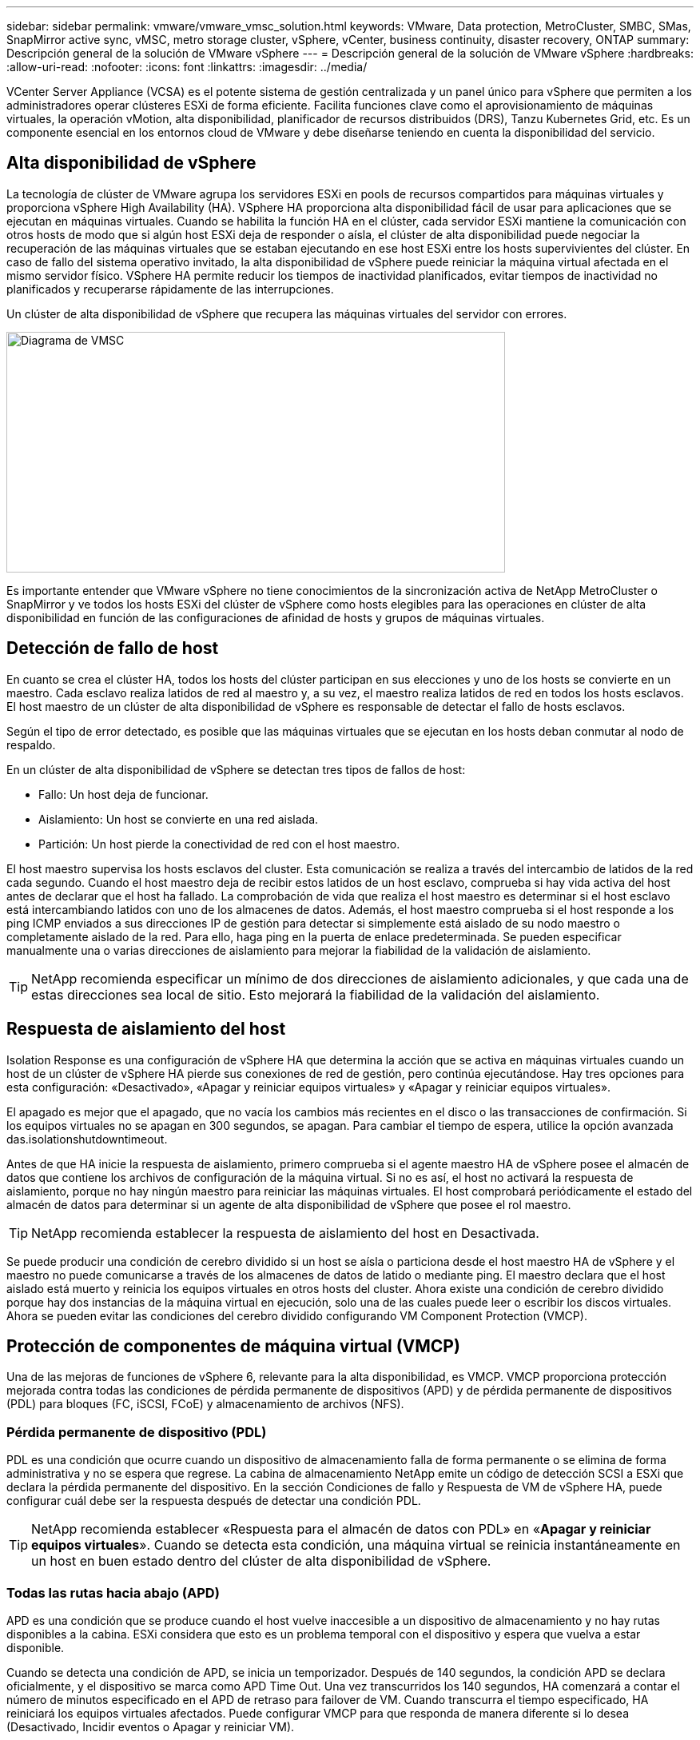 ---
sidebar: sidebar 
permalink: vmware/vmware_vmsc_solution.html 
keywords: VMware, Data protection, MetroCluster, SMBC, SMas, SnapMirror active sync, vMSC, metro storage cluster, vSphere, vCenter, business continuity, disaster recovery, ONTAP 
summary: Descripción general de la solución de VMware vSphere 
---
= Descripción general de la solución de VMware vSphere
:hardbreaks:
:allow-uri-read: 
:nofooter: 
:icons: font
:linkattrs: 
:imagesdir: ../media/


[role="lead"]
VCenter Server Appliance (VCSA) es el potente sistema de gestión centralizada y un panel único para vSphere que permiten a los administradores operar clústeres ESXi de forma eficiente. Facilita funciones clave como el aprovisionamiento de máquinas virtuales, la operación vMotion, alta disponibilidad, planificador de recursos distribuidos (DRS), Tanzu Kubernetes Grid, etc. Es un componente esencial en los entornos cloud de VMware y debe diseñarse teniendo en cuenta la disponibilidad del servicio.



== Alta disponibilidad de vSphere

La tecnología de clúster de VMware agrupa los servidores ESXi en pools de recursos compartidos para máquinas virtuales y proporciona vSphere High Availability (HA). VSphere HA proporciona alta disponibilidad fácil de usar para aplicaciones que se ejecutan en máquinas virtuales. Cuando se habilita la función HA en el clúster, cada servidor ESXi mantiene la comunicación con otros hosts de modo que si algún host ESXi deja de responder o aísla, el clúster de alta disponibilidad puede negociar la recuperación de las máquinas virtuales que se estaban ejecutando en ese host ESXi entre los hosts supervivientes del clúster. En caso de fallo del sistema operativo invitado, la alta disponibilidad de vSphere puede reiniciar la máquina virtual afectada en el mismo servidor físico. VSphere HA permite reducir los tiempos de inactividad planificados, evitar tiempos de inactividad no planificados y recuperarse rápidamente de las interrupciones.

Un clúster de alta disponibilidad de vSphere que recupera las máquinas virtuales del servidor con errores.

image::../media/vmsc_2_1.png[Diagrama de VMSC,624,301]

Es importante entender que VMware vSphere no tiene conocimientos de la sincronización activa de NetApp MetroCluster o SnapMirror y ve todos los hosts ESXi del clúster de vSphere como hosts elegibles para las operaciones en clúster de alta disponibilidad en función de las configuraciones de afinidad de hosts y grupos de máquinas virtuales.



== Detección de fallo de host

En cuanto se crea el clúster HA, todos los hosts del clúster participan en sus elecciones y uno de los hosts se convierte en un maestro. Cada esclavo realiza latidos de red al maestro y, a su vez, el maestro realiza latidos de red en todos los hosts esclavos. El host maestro de un clúster de alta disponibilidad de vSphere es responsable de detectar el fallo de hosts esclavos.

Según el tipo de error detectado, es posible que las máquinas virtuales que se ejecutan en los hosts deban conmutar al nodo de respaldo.

En un clúster de alta disponibilidad de vSphere se detectan tres tipos de fallos de host:

* Fallo: Un host deja de funcionar.
* Aislamiento: Un host se convierte en una red aislada.
* Partición: Un host pierde la conectividad de red con el host maestro.


El host maestro supervisa los hosts esclavos del cluster. Esta comunicación se realiza a través del intercambio de latidos de la red cada segundo. Cuando el host maestro deja de recibir estos latidos de un host esclavo, comprueba si hay vida activa del host antes de declarar que el host ha fallado. La comprobación de vida que realiza el host maestro es determinar si el host esclavo está intercambiando latidos con uno de los almacenes de datos. Además, el host maestro comprueba si el host responde a los ping ICMP enviados a sus direcciones IP de gestión para detectar si simplemente está aislado de su nodo maestro o completamente aislado de la red. Para ello, haga ping en la puerta de enlace predeterminada. Se pueden especificar manualmente una o varias direcciones de aislamiento para mejorar la fiabilidad de la validación de aislamiento.

[TIP]
====
NetApp recomienda especificar un mínimo de dos direcciones de aislamiento adicionales, y que cada una de estas direcciones sea local de sitio. Esto mejorará la fiabilidad de la validación del aislamiento.

====


== Respuesta de aislamiento del host

Isolation Response es una configuración de vSphere HA que determina la acción que se activa en máquinas virtuales cuando un host de un clúster de vSphere HA pierde sus conexiones de red de gestión, pero continúa ejecutándose. Hay tres opciones para esta configuración: «Desactivado», «Apagar y reiniciar equipos virtuales» y «Apagar y reiniciar equipos virtuales».

El apagado es mejor que el apagado, que no vacía los cambios más recientes en el disco o las transacciones de confirmación. Si los equipos virtuales no se apagan en 300 segundos, se apagan. Para cambiar el tiempo de espera, utilice la opción avanzada das.isolationshutdowntimeout.

Antes de que HA inicie la respuesta de aislamiento, primero comprueba si el agente maestro HA de vSphere posee el almacén de datos que contiene los archivos de configuración de la máquina virtual. Si no es así, el host no activará la respuesta de aislamiento, porque no hay ningún maestro para reiniciar las máquinas virtuales. El host comprobará periódicamente el estado del almacén de datos para determinar si un agente de alta disponibilidad de vSphere que posee el rol maestro.

[TIP]
====
NetApp recomienda establecer la respuesta de aislamiento del host en Desactivada.

====
Se puede producir una condición de cerebro dividido si un host se aísla o particiona desde el host maestro HA de vSphere y el maestro no puede comunicarse a través de los almacenes de datos de latido o mediante ping. El maestro declara que el host aislado está muerto y reinicia los equipos virtuales en otros hosts del cluster. Ahora existe una condición de cerebro dividido porque hay dos instancias de la máquina virtual en ejecución, solo una de las cuales puede leer o escribir los discos virtuales. Ahora se pueden evitar las condiciones del cerebro dividido configurando VM Component Protection (VMCP).



== Protección de componentes de máquina virtual (VMCP)

Una de las mejoras de funciones de vSphere 6, relevante para la alta disponibilidad, es VMCP. VMCP proporciona protección mejorada contra todas las condiciones de pérdida permanente de dispositivos (APD) y de pérdida permanente de dispositivos (PDL) para bloques (FC, iSCSI, FCoE) y almacenamiento de archivos (NFS).



=== Pérdida permanente de dispositivo (PDL)

PDL es una condición que ocurre cuando un dispositivo de almacenamiento falla de forma permanente o se elimina de forma administrativa y no se espera que regrese. La cabina de almacenamiento NetApp emite un código de detección SCSI a ESXi que declara la pérdida permanente del dispositivo. En la sección Condiciones de fallo y Respuesta de VM de vSphere HA, puede configurar cuál debe ser la respuesta después de detectar una condición PDL.

[TIP]
====
NetApp recomienda establecer «Respuesta para el almacén de datos con PDL» en «*Apagar y reiniciar equipos virtuales*». Cuando se detecta esta condición, una máquina virtual se reinicia instantáneamente en un host en buen estado dentro del clúster de alta disponibilidad de vSphere.

====


=== Todas las rutas hacia abajo (APD)

APD es una condición que se produce cuando el host vuelve inaccesible a un dispositivo de almacenamiento y no hay rutas disponibles a la cabina. ESXi considera que esto es un problema temporal con el dispositivo y espera que vuelva a estar disponible.

Cuando se detecta una condición de APD, se inicia un temporizador. Después de 140 segundos, la condición APD se declara oficialmente, y el dispositivo se marca como APD Time Out. Una vez transcurridos los 140 segundos, HA comenzará a contar el número de minutos especificado en el APD de retraso para failover de VM. Cuando transcurra el tiempo especificado, HA reiniciará los equipos virtuales afectados. Puede configurar VMCP para que responda de manera diferente si lo desea (Desactivado, Incidir eventos o Apagar y reiniciar VM).

[TIP]
====
* NetApp recomienda configurar la respuesta para el almacén de datos con APD en «*Apagar y reiniciar VM (conservador)*».
* Conservative hace referencia a la probabilidad de que la alta disponibilidad pueda reiniciar equipos virtuales. Cuando se establece en Conservador, HA solo reiniciará la VM que se ve afectada por el APD si sabe que otro host puede reiniciarla. En caso de agresividad, HA intentará reiniciar la máquina virtual incluso si no conoce el estado de los otros hosts. Esto puede provocar que las máquinas virtuales no se reinicien si no hay ningún host con acceso al almacén de datos en el que se encuentra.
* Si se resuelve el estado de APD y se restaura el acceso al almacenamiento antes de que haya pasado el tiempo de espera, HA no reiniciará innecesariamente la máquina virtual a menos que lo configure explícitamente para hacerlo. Si se desea una respuesta, incluso cuando el entorno se ha recuperado de la condición APD, la respuesta para la recuperación APD después del tiempo de espera APD debe configurarse para restablecer las máquinas virtuales.
* NetApp recomienda configurar la respuesta para la recuperación de APD después del tiempo de espera de APD en Desactivado.


====


== Implementación de VMware DRS para NetApp SnapMirror Active Sync

VMware DRS es una función que agrega los recursos de host en un clúster y se usa principalmente para equilibrar cargas dentro de un clúster de una infraestructura virtual. VMware DRS calcula principalmente los recursos de la CPU y la memoria para realizar el equilibrio de carga en un clúster. Como vSphere no es consciente de la agrupación en cluster ampliada, considera todos los hosts en ambos sitios al equilibrar la carga.



== Implementación de VMware DRS para NetApp MetroCluster

 To avoid cross-site traffic, NetApp recommends configuring DRS affinity rules to manage a logical separation of VMs. This will ensure that unless there is a complete site failure, HA and DRS will only use local hosts.
Si crea una regla de afinidad de DRS para su clúster, puede especificar cómo aplica vSphere esa regla durante una conmutación al respaldo de una máquina virtual.

Hay dos tipos de reglas que se pueden especificar el comportamiento de conmutación al nodo de respaldo de alta disponibilidad de vSphere:

* Las reglas de anti-afinidad de equipos virtuales obligan a los equipos virtuales especificados a permanecer separados durante las acciones de recuperación tras fallos.
* Las reglas de afinidad de host de VM colocan las máquinas virtuales especificadas en un host particular o un miembro de un grupo definido de hosts durante las acciones de conmutación por error.


Mediante el uso de reglas de afinidad de host de VM en VMware DRS, se puede tener una separación lógica entre el sitio A y el sitio B, de modo que la VM se ejecute en el host en el mismo sitio que la cabina que está configurada como la controladora de lectura/escritura primaria para un almacén de datos determinado. Además, las reglas de afinidad de host de VM permiten que las máquinas virtuales permanezcan locales en el almacenamiento, lo que, a su vez, verifica la conexión a la máquina virtual en caso de fallos de red entre los sitios.

A continuación se muestra un ejemplo de los grupos de hosts y las reglas de afinidad de las máquinas virtuales.

image::../media/vmsc_2_2.png[Grupos de hosts de VM y reglas de afinidad,528,369]



=== _Best Practice_

NetApp recomienda implementar reglas de «debería» en lugar de reglas de «obligación» porque vSphere HA las infringe en caso de fallo. El uso de reglas «imprescindibles» podría provocar interrupciones del servicio.

La disponibilidad de los servicios debe prevalecer siempre sobre el rendimiento. En el caso en el que falla un centro de datos completo, las reglas “imprescindibles” deben elegir hosts del grupo de afinidad de host de VM y, cuando el centro de datos no esté disponible, las máquinas virtuales no se reiniciarán.



== Implementación de VMware Storage DRS con NetApp MetroCluster

La función VMware Storage DRS permite agregar almacenes de datos en una sola unidad y equilibra los discos de máquina virtual cuando se superan los umbrales de control de I/O de almacenamiento (SIOC).

El control de la I/O de almacenamiento se habilita de forma predeterminada en los clústeres DRS habilitados para Storage DRS. El control de las operaciones de I/O de almacenamiento permite a un administrador controlar la cantidad de I/O de almacenamiento que se asigna a máquinas virtuales durante periodos de congestión de I/O, lo que permite que las máquinas virtuales más importantes tengan preferencia por máquinas virtuales menos importantes para la asignación de recursos de E/S.

Storage DRS utiliza Storage vMotion para migrar los equipos virtuales a diferentes almacenes de datos dentro de un clúster de almacén de datos. En un entorno NetApp MetroCluster, una migración de máquinas virtuales debe controlarse dentro de los almacenes de datos de ese sitio. Por ejemplo, en condiciones ideales, la máquina virtual A, que se ejecuta en un host en el sitio A, debería migrar dentro de los almacenes de datos de la SVM en el sitio A. Si no lo hace, la máquina virtual continuará funcionando pero con un rendimiento degradado, ya que la lectura/escritura del disco virtual será desde la ubicación B a través de enlaces entre sitios.

[TIP]
====
*Cuando se utiliza el almacenamiento ONTAP, se recomienda desactivar el DRS de Almacenamiento.

* Por lo general, los DRS de almacenamiento no son necesarios ni se recomiendan para su uso con sistemas de almacenamiento de ONTAP.
* ONTAP proporciona sus propias funciones de eficiencia del almacenamiento, como la deduplicación, la compresión y la compactación, que pueden verse afectadas por Storage DRS.
* Si utiliza copias Snapshot de ONTAP, Storage vMotion dejaría detrás de la copia del equipo virtual en la copia Snapshot, lo que puede aumentar el uso del almacenamiento y puede afectar a las aplicaciones de backup como NetApp SnapCenter, que registran las máquinas virtuales y sus copias Snapshot de ONTAP.


====